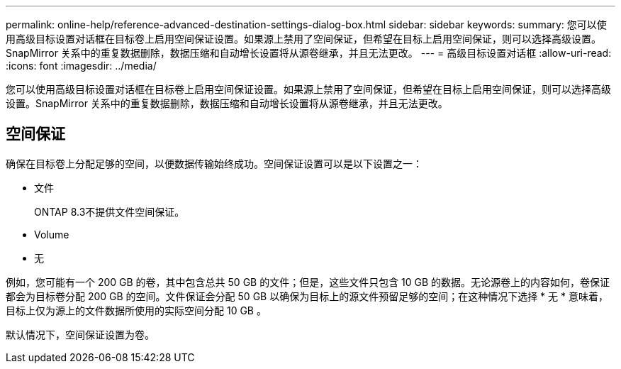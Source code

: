 ---
permalink: online-help/reference-advanced-destination-settings-dialog-box.html 
sidebar: sidebar 
keywords:  
summary: 您可以使用高级目标设置对话框在目标卷上启用空间保证设置。如果源上禁用了空间保证，但希望在目标上启用空间保证，则可以选择高级设置。SnapMirror 关系中的重复数据删除，数据压缩和自动增长设置将从源卷继承，并且无法更改。 
---
= 高级目标设置对话框
:allow-uri-read: 
:icons: font
:imagesdir: ../media/


[role="lead"]
您可以使用高级目标设置对话框在目标卷上启用空间保证设置。如果源上禁用了空间保证，但希望在目标上启用空间保证，则可以选择高级设置。SnapMirror 关系中的重复数据删除，数据压缩和自动增长设置将从源卷继承，并且无法更改。



== 空间保证

确保在目标卷上分配足够的空间，以便数据传输始终成功。空间保证设置可以是以下设置之一：

* 文件
+
ONTAP 8.3不提供文件空间保证。

* Volume
* 无


例如，您可能有一个 200 GB 的卷，其中包含总共 50 GB 的文件；但是，这些文件只包含 10 GB 的数据。无论源卷上的内容如何，卷保证都会为目标卷分配 200 GB 的空间。文件保证会分配 50 GB 以确保为目标上的源文件预留足够的空间；在这种情况下选择 * 无 * 意味着，目标上仅为源上的文件数据所使用的实际空间分配 10 GB 。

默认情况下，空间保证设置为卷。
